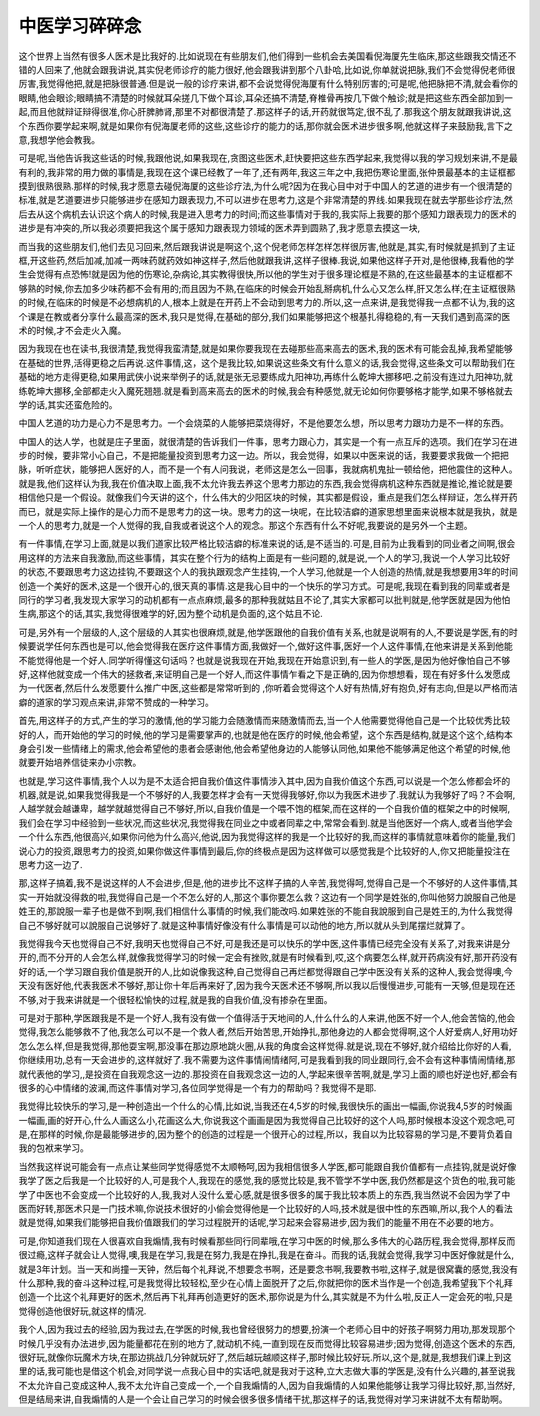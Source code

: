 中医学习碎碎念
===============

这个世界上当然有很多人医术是比我好的.比如说现在有些朋友们,他们得到一些机会去美国看倪海厦先生临床,那这些跟我交情还不错的人回来了,他就会跟我讲说,其实倪老师诊疗的能力很好,他会跟我讲到那个八卦哈,比如说,你单就说把脉,我们不会觉得倪老师很厉害,我觉得他把,就是把脉很普通.但是说一般的诊疗来讲,都不会说觉得倪海厦有什么特别厉害的;可是呢,他把脉把不清,就会看你的眼睛,他会眼诊;眼睛搞不清楚的时候就耳朵搓几下做个耳诊,耳朵还搞不清楚,脊椎骨再按几下做个触诊;就是把这些东西全部加到一起,而且他就辩证辩得很准,你心肝脾肺肾,那里不对都很清楚了.那这样子的话,开药就很笃定,很不乱了.那我这个朋友就跟我讲说,这个东西你要学起来啊,就是如果你有倪海厦老师的这些,这些诊疗的能力的话,那你就会医术进步很多啊,他就这样子来鼓励我,言下之意,我想学他会教我。

可是呢,当他告诉我这些话的时候,我跟他说,如果我现在,贪图这些医术,赶快要把这些东西学起来,我觉得以我的学习规划来讲,不是最有利的,我非常的用力做的事情是,我现在这个课已经教了一年了,还有两年,我这三年之中,我把伤寒论里面,张仲景最基本的主证框都摸到很熟很熟.那样的时候,我才愿意去碰倪海厦的这些诊疗法,为什么呢?因为在我心目中对于中国人的艺道的进步有一个很清楚的标准,就是艺道要进步只能够进步在感知力跟表现力,不可以进步在思考力,这是个非常清楚的界线.如果我现在就去学那些诊疗法,然后去从这个病机去认识这个病人的时候,我是进入思考力的时间;而这些事情对于我的,我实际上我要的那个感知力跟表现力的医术的进步是有冲突的,所以我必须要把我这个属于感知力跟表现力领域的医术弄到圆熟了,我才愿意去摸这一块,

而当我的这些朋友们,他们去见习回来,然后跟我讲说是啊这个,这个倪老师怎样怎样怎样很厉害,他就是,其实,有时候就是抓到了主证框,开这些药,然后加减,加减一两味药就药效如神这样子,然后他就跟我讲,这样子很棒.我说,如果他这样子开对,是他很棒,我看他的学生会觉得有点恐怖!就是因为他的伤寒论,杂病论,其实教得很快,所以他的学生对于很多理论框是不熟的,在这些最基本的主证框都不够熟的时候,你去加多少味药都不会有用的;而且因为不熟,在临床的时候会开始乱掰病机,什么心又怎么样,肝又怎么样;在主证框很熟的时候,在临床的时候是不必想病机的人,根本上就是在开药上不会动到思考力的.所以,这一点来讲,是我觉得我一点都不认为,我的这个课是在教或者分享什么最高深的医术,我只是觉得,在基础的部分,我们如果能够把这个根基扎得稳稳的,有一天我们遇到高深的医术的时候,才不会走火入魔。

因为我现在也在读书,我很清楚,我觉得我蛮清楚,就是如果你要我现在去碰那些高来高去的医术,我的医术有可能会乱掉,我希望能够在基础的世界,活得更稳之后再说.这件事情,这，这个是我比较,如果说这些条文有什么意义的话,我会觉得,这些条文可以帮助我们在基础的地方走得更稳,如果用武侠小说来举例子的话,就是张无忌要练成九阳神功,再练什么乾坤大挪移吧.之前没有连过九阳神功,就练乾坤大挪移,全部都走火入魔死翘翘.就是看到高来高去的医术的时候,我会有种感觉,就无论如何你要够格才能学,如果不够格就去学的话,其实还蛮危险的。

中国人艺道的功力是心力不是思考力。一个会烧菜的人能够把菜烧得好，不是他要怎么想，所以思考力跟功力是不一样的东西。

中国人的达人学，也就是庄子里面，就很清楚的告诉我们一件事，思考力跟心力，其实是一个有一点互斥的选项。我们在学习在进步的时候，要非常小心自己，不是把能量投资到思考力这一边。所以，我会觉得，如果以中医来说的话，我要要求我做一个把把脉，听听症状，能够把人医好的人，而不是一个有人问我说，老师这是怎么一回事，我就病机鬼扯一顿给他，把他震住的这种人。就是我,他们这样认为我,我在价值决取上面,我不太允许我去养这个思考力那边的东西,我会觉得病机这种东西就是推论,推论就是要相信他只是一个假设。就像我们今天讲的这个，什么伟大的少阳区块的时候，其实都是假设，重点是我们怎么样辩证，怎么样开药而已，就是实际上操作的是心力而不是思考力的这一块。思考力的这一块呢，在比较洁癖的道家思想里面来说根本就是我执，就是一个人的思考力,就是一个人觉得的我,自我或者说这个人的观念。那这个东西有什么不好呢,我要说的是另外一个主题。

有一件事情,在学习上面,就是以我们道家比较严格比较洁癖的标准来说的话,是不适当的.可是,目前为止我看到的同业者之间啊,很会用这样的方法来自我激励,而这些事情，其实在整个行为的结构上面是有一些问题的,就是说,一个人的学习,我说一个人学习比较好的状态,不要跟思考力这边挂钩,不要跟这个人的我执跟观念产生挂钩,一个人学习,他就是一个人创造的热情,就是我想要用3年的时间创造一个美好的医术,这是一个很开心的,很天真的事情.这是我心目中的一个快乐的学习方式。可是呢,我现在看到我的同辈或者是同行的学习者,我发现大家学习的动机都有一点点麻烦,最多的那种我就姑且不论了,其实大家都可以批判就是,他学医就是因为他怕生病,那这个的话,其实,我觉得很难学的好,因为整个动机是负面的,这个姑且不论.
 
可是,另外有一个层级的人,这个层级的人其实也很麻烦,就是,他学医跟他的自我价值有关系,也就是说啊有的人,不要说是学医,有的时候要说学任何东西也是可以,他会觉得我在医疗这件事情方面,我做好一个,做好这件事,医好一个人这件事情,在他来讲是关系到他能不能觉得他是一个好人.同学听得懂这句话吗？也就是说我现在开始,我现在开始意识到,有一些人的学医,是因为他好像怕自己不够好,这样他就变成一个伟大的拯救者,来证明自己是一个好人,而这件事情乍看之下是正确的,因为你想想看，现在有好多什么发愿成为一代医者,然后什么发愿要什么推广中医,这些都是常常听到的 ,你听着会觉得这个人好有热情,好有抱负,好有志向,但是以严格而洁癖的道家的学习观点来讲,非常不赞成的一种学习。

首先,用这样子的方式,产生的学习的激情,他的学习能力会随激情而来随激情而去,当一个人他需要觉得他自己是一个比较优秀比较好的人，而开始他的学习的时候,他的学习是需要掌声的,也就是他在医疗的时候,他会希望，这个东西是结构,就是这个这个,结构本身会引发一些情绪上的需求,他会希望他的患者会感谢他,他会希望他身边的人能够认同他,如果他不能够满足他这个希望的时候,他就要开始培养信徒来办小宗教。

也就是,学习这件事情,我个人以为是不太适合把自我价值这件事情涉入其中,因为自我价值这个东西,可以说是一个怎么修都会坏的机器,就是说,如果我觉得我是一个不够好的人,我要怎样才会有一天觉得我够好,你以为我医术进步了.我就认为我够好了吗？不会啊,人越学就会越谦卑，越学就越觉得自己不够好,所以,自我价值是一个喂不饱的框架,而在这样的一个自我价值的框架之中的时候啊,我们会在学习中经验到一些状况,而这些状况,我觉得我在同业之中或者同辈之中,常常会看到.就是当他医好一个病人,或者当他学会一个什么东西,他很高兴,如果你问他为什么高兴,他说,因为我觉得这样的我是一个比较好的我,而这样的事情就意味着你的能量,我们说心力的投资,跟思考力的投资,如果你做这件事情到最后,你的终极点是因为这样做可以感觉我是个比较好的人,你又把能量投注在思考力这一边了.

那,这样子搞着,我不是说这样的人不会进步,但是,他的进步比不这样子搞的人辛苦,我觉得呵,觉得自己是一个不够好的人这件事情,其实一开始就没得救的啦,我觉得自己是一个不怎么好的人,那这个事你要怎么救？这边有一个同学是姓张的,你叫他努力說服自己他是姓王的,那說服一辈子也是做不到啊,我们相信什么事情的时候,我们能改吗.如果姓张的不能自我說服到自己是姓王的,为什么我觉得自己不够好就可以說服自己说够好了.就是这种事情好像没有什么事情是可以动他的地方,所以就从头到尾摆烂就算了。

我觉得我今天也觉得自己不好,我明天也觉得自己不好,可是我还是可以快乐的学中医,这件事情已经完全没有关系了,对我来讲是分开的,而不分开的人会怎么样,就像我觉得学习的时候一定会有挫败,就是有时候看到,哎,这个病要怎么样,就开药病没有好,那开药没有好的话,一个学习跟自我价值是脱开的人,比如说像我这种,自己觉得自己再烂都觉得跟自己学中医没有关系的这种人,我会觉得噢,今天没有医好他,代表我医术不够好,那让你十年后再来好了,因为我今天医术还不够啊,所以我以后慢慢进步,可能有一天够,但是现在还不够,对于我来讲就是一个很轻松愉快的过程,就是我的自我价值,没有掺杂在里面。

可是对于那种,学医跟我是不是一个好人,我有没有做一个值得活于天地间的人,什么什么的人来讲,他医不好一个人,他会苦恼的,他会觉得,我怎么能够救不了他,我怎么可以不是一个救人者,然后开始苦思,开始挣扎,那他身边的人都会觉得啊,这个人好爱病人,好用功好怎么怎么样,但是我觉得,那他耍宝啊,那没事在那边原地跳火圈,从我的角度会这样觉得.就是说,现在不够好,就介绍给比你好的人看,你继续用功,总有一天会进步的,这样就好了.我不需要为这件事情闹情绪阿,可是我看到我的同业跟同行,会不会有这种事情闹情绪,那就代表他的学习,,是投资在自我观念这一边的.那投资在自我观念这一边的人,学起来很辛苦啊,就是,学习上面的顺也好逆也好,都会有很多的心中情绪的波澜,而这件事情对学习,各位同学觉得是一个有力的帮助吗？我觉得不是耶.

我觉得比较快乐的学习,是一种创造出一个什么的心情,比如说,当我还在4,5岁的时候,我很快乐的画出一幅画,你说我4,5岁的时候画一幅画,画的好开心,什么人画这么小,花画这么大,你说我这个画画是因为我觉得自己比较好的这个人吗,那时候根本没这个观念吧,可是,在那样的时候,你是最能够进步的,因为整个的创造的过程是一个很开心的过程,所以，我自以为比较容易的学习是,不要背负着自我的包袱来学习。

当然我这样说可能会有一点点让某些同学觉得感觉不太顺畅呵,因为我相信很多人学医,都可能跟自我价值都有一点挂钩,就是说好像我学了医之后我是一个比较好的人,可是我个人,我现在的感觉,我的感觉比较是,我不管学不学中医,我仍然都是这个货色的啦,我可能学了中医也不会变成一个比较好的人,我,我对人没什么爱心感,就是很多很多的属于我比较本质上的东西,我当然说不会因为学了中医而好转,那医术只是一门技术嘛,你说技术很好的小偷会觉得他是一个比较好的人吗,技术就是很中性的东西嘛,所以,我个人的看法就是觉得,如果我们能够把自我价值跟我们的学习过程脱开的话呢,学习起来会容易进步,因为我们的能量不用在不必要的地方。

可是,你知道我们现在人很喜欢自我煽情,我有时候看那些同行同辈哦,在学习中医的时候,那么多伟大的心路历程,我会觉得,那样反而很过瘾,这样子就会让人觉得,噢,我是在学习,我是在努力,我是在挣扎,我是在奋斗。而我的话,我就会觉得,我学习中医好像就是什么,就是3年计划。当一天和尚撞一天钟，然后每个礼拜说,不想要念书啊，还是要念书啊,我要教书啦,这样子,就是很窝囊的感觉,我没有什么那种,我的奋斗这种过程,可是我觉得比较轻松,至少在心情上面脱开了之后,你就把你的医术当作是一个创造,我希望我下个礼拜创造一个比这个礼拜更好的医术,然后再下礼拜再创造更好的医术,那你说是为什么,其实就是不为什么啦,反正人一定会死的啦,只是觉得创造他很好玩,就这样的情况.

我个人,因为我过去的经验,因为我过去,在学医的时候,我也曾经很努力的想要,扮演一个老师心目中的好孩子啊努力用功,那发现那个时候几乎没有办法进步,因为能量都花在别的地方了,就动机不纯,一直到现在反而觉得比较容易进步;因为觉得,创造这个医术的东西,很好玩,就像你玩魔术方块,在那边挑战几分钟就玩好了,然后越玩越顺这样子,那时候比较好玩.所以,这个是,就是,我想我们课上到这里的话,我可能也是借这个机会,对同学说一点我心目中的实话吧,就是我对于这种,立大志做大事的学医是,没有什么兴趣的,甚至说我不太允许自己变成这种人,我不太允许自己变成一个,一个自我煽情的人,因为自我煽情的人如果他能够让我学习得比较好,那,当然好,但是结局来讲,自我煽情的人是一个会让自己学习的时候会很多很多情绪干扰,那这样子的话,我觉得对学习来讲就不太有帮助啊。
